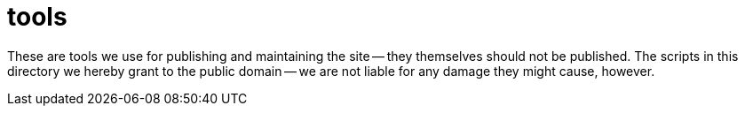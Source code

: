 = tools

These are tools we use for publishing and maintaining the site -- they themselves should not be
published.  The scripts in this directory we hereby grant to the public domain -- we are not
liable for any damage they might cause, however.
